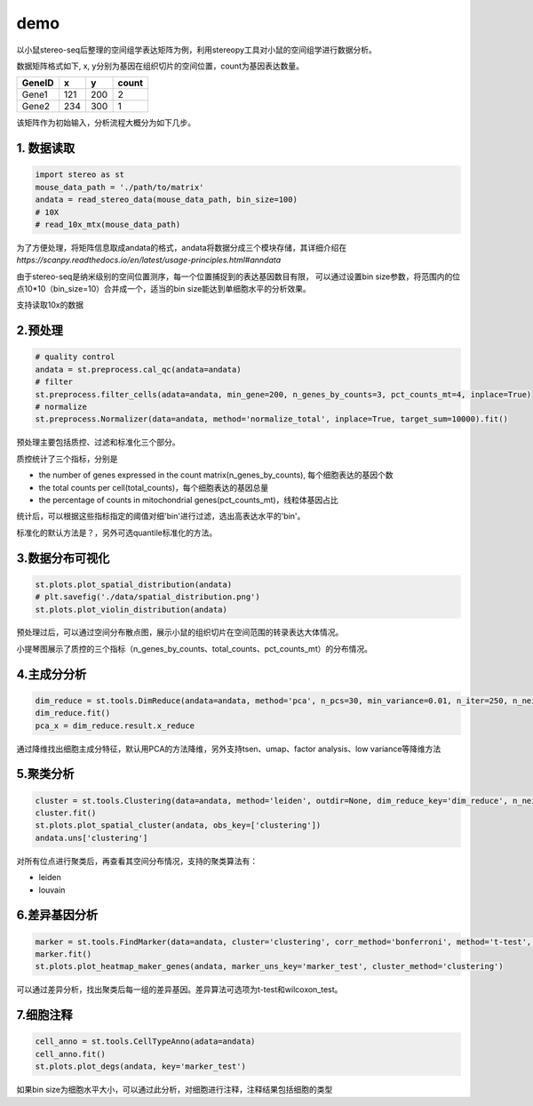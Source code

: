 demo
====

以小鼠stereo-seq后整理的空间组学表达矩阵为例，利用stereopy工具对小鼠的空间组学进行数据分析。

数据矩阵格式如下, x,
y分别为基因在组织切片的空间位置，count为基因表达数量。

+----------+-------+-------+---------+
| GeneID   | x     | y     | count   |
+==========+=======+=======+=========+
| Gene1    | 121   | 200   | 2       |
+----------+-------+-------+---------+
| Gene2    | 234   | 300   | 1       |
+----------+-------+-------+---------+

该矩阵作为初始输入，分析流程大概分为如下几步。

1. 数据读取
~~~~~~~~~~~~

.. code:: python

    import stereo as st
    mouse_data_path = './path/to/matrix'
    andata = read_stereo_data(mouse_data_path, bin_size=100)
    # 10X
    # read_10x_mtx(mouse_data_path)

为了方便处理，将矩阵信息取成andata的格式，andata将数据分成三个模块存储，其详细介绍在
*https://scanpy.readthedocs.io/en/latest/usage-principles.html#anndata*

由于stereo-seq是纳米级别的空间位置测序，每一个位置捕捉到的表达基因数目有限，
可以通过设置bin
size参数，将范围内的位点10\*10（bin\_size=10）合并成一个，适当的bin size能达到单细胞水平的分析效果。

支持读取10x的数据

2.预处理
~~~~~~~~~~~~

.. code:: python

    # quality control
    andata = st.preprocess.cal_qc(andata=andata)
    # filter
    st.preprocess.filter_cells(adata=andata, min_gene=200, n_genes_by_counts=3, pct_counts_mt=4, inplace=True)
    # normalize
    st.preprocess.Normalizer(data=andata, method='normalize_total', inplace=True, target_sum=10000).fit()

预处理主要包括质控、过滤和标准化三个部分。

质控统计了三个指标，分别是

- the number of genes expressed in the count matrix(n_genes_by_counts), 每个细胞表达的基因个数
- the total counts per cell(total_counts)，每个细胞表达的基因总量
- the percentage of counts in mitochondrial genes(pct_counts_mt)，线粒体基因占比

统计后，可以根据这些指标指定的阈值对细'bin'进行过滤，选出高表达水平的'bin'。

标准化的默认方法是？，另外可选quantile标准化的方法。

3.数据分布可视化
~~~~~~~~~~~~~~~~~~~~~~~~~~~~~~~~~~~~

.. code:: python

    st.plots.plot_spatial_distribution(andata)
    # plt.savefig('./data/spatial_distribution.png')
    st.plots.plot_violin_distribution(andata)

.. image:: ../_static/spatial_distribution.png

.. image:: ../_static/violin_distribution.png

预处理过后，可以通过空间分布散点图，展示小鼠的组织切片在空间范围的转录表达大体情况。

小提琴图展示了质控的三个指标（n_genes_by_counts、total_counts、pct_counts_mt）的分布情况。

4.主成分分析
~~~~~~~~~~~~~~~~~~~~~~~~~~

.. code:: python

    dim_reduce = st.tools.DimReduce(andata=andata, method='pca', n_pcs=30, min_variance=0.01, n_iter=250, n_neighbors=10, min_dist=0.3, inplace=False, name='dim_reduce')
    dim_reduce.fit()
    pca_x = dim_reduce.result.x_reduce

通过降维找出细胞主成分特征，默认用PCA的方法降维，另外支持tsen、umap、factor analysis、low variance等降维方法

5.聚类分析
~~~~~~~~~

.. code:: python

    cluster = st.tools.Clustering(data=andata, method='leiden', outdir=None, dim_reduce_key='dim_reduce', n_neighbors=30, normalize_key='cluster_normalize', normalize_method=None, nor_target_sum=10000, name='clustering')
    cluster.fit()
    st.plots.plot_spatial_cluster(andata, obs_key=['clustering'])
    andata.uns['clustering']

.. image:: ../_static/spatial_cluster.png

对所有位点进行聚类后，再查看其空间分布情况，支持的聚类算法有：

- leiden
- louvain


6.差异基因分析
~~~~~~~~~~~~~

.. code:: python

    marker = st.tools.FindMarker(data=andata, cluster='clustering', corr_method='bonferroni', method='t-test', name='marker_test')
    marker.fit()
    st.plots.plot_heatmap_maker_genes(andata, marker_uns_key='marker_test', cluster_method='clustering')


.. image:: ../_static/heatmap.png

.. image:: ../_static/degs.png

可以通过差异分析，找出聚类后每一组的差异基因。差异算法可选项为t-test和wilcoxon_test。


7.细胞注释
~~~~~~~~~~~~

.. code:: python

    cell_anno = st.tools.CellTypeAnno(adata=andata)
    cell_anno.fit()
    st.plots.plot_degs(andata, key='marker_test')


如果bin size为细胞水平大小，可以通过此分析，对细胞进行注释，注释结果包括细胞的类型